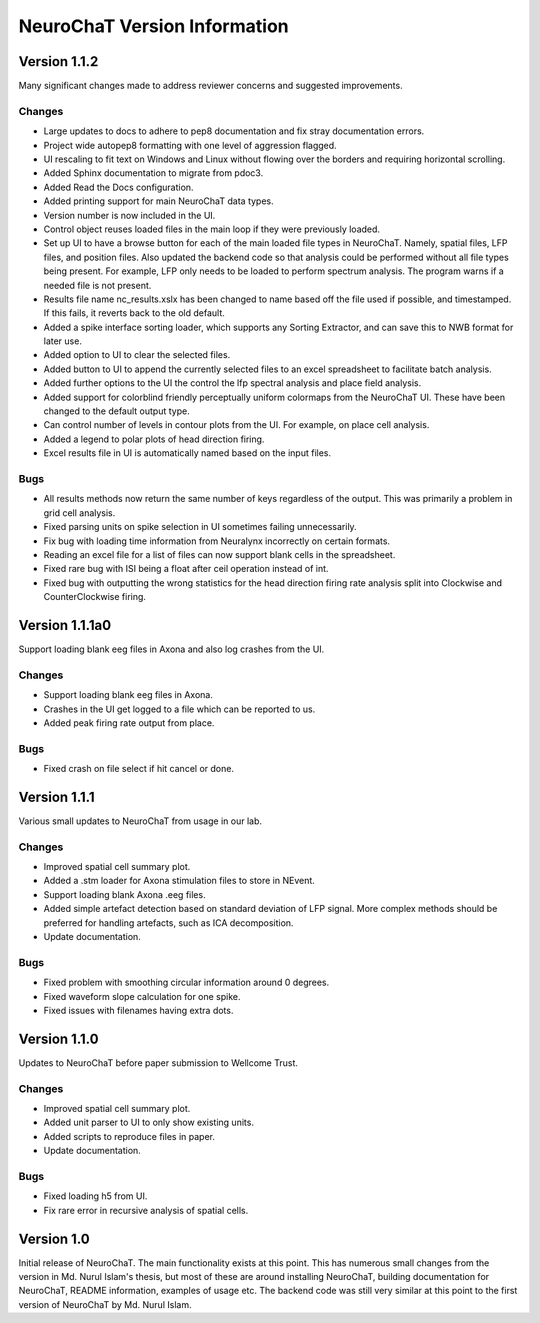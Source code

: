 =============================
NeuroChaT Version Information
=============================

Version 1.1.2
=============
Many significant changes made to address reviewer concerns and suggested improvements.

Changes
-------
- Large updates to docs to adhere to pep8 documentation and fix stray documentation errors.
- Project wide autopep8 formatting with one level of aggression flagged.
- UI rescaling to fit text on Windows and Linux without flowing over the borders and requiring horizontal scrolling.
- Added Sphinx documentation to migrate from pdoc3.
- Added Read the Docs configuration.
- Added printing support for main NeuroChaT data types.
- Version number is now included in the UI.
- Control object reuses loaded files in the main loop if they were previously loaded.
- Set up UI to have a browse button for each of the main loaded file types in NeuroChaT. Namely, spatial files, LFP files, and position files. Also updated the backend code so that analysis could be performed without all file types being present. For example, LFP only needs to be loaded to perform spectrum analysis. The program warns if a needed file is not present.
- Results file name nc_results.xslx has been changed to name based off the file used if possible, and timestamped. If this fails, it reverts back to the old default.
- Added a spike interface sorting loader, which supports any Sorting Extractor, and can save this to NWB format for later use.
- Added option to UI to clear the selected files.
- Added button to UI to append the currently selected files to an excel spreadsheet to facilitate batch analysis.
- Added further options to the UI the control the lfp spectral analysis and place field analysis.
- Added support for colorblind friendly perceptually uniform colormaps from the NeuroChaT UI. These have been changed to the default output type.
- Can control number of levels in contour plots from the UI. For example, on place cell analysis.
- Added a legend to polar plots of head direction firing.
- Excel results file in UI is automatically named based on the input files.

Bugs
----
- All results methods now return the same number of keys regardless of the output. This was primarily a problem in grid cell analysis.
- Fixed parsing units on spike selection in UI sometimes failing unnecessarily.
- Fix bug with loading time information from Neuralynx incorrectly on certain formats.
- Reading an excel file for a list of files can now support blank cells in the spreadsheet.
- Fixed rare bug with ISI being a float after ceil operation instead of int.
- Fixed bug with outputting the wrong statistics for the head direction firing rate analysis split into Clockwise and CounterClockwise firing.

Version 1.1.1a0
===============
Support loading blank eeg files in Axona and also log crashes from the UI.

Changes
-------
- Support loading blank eeg files in Axona.
- Crashes in the UI get logged to a file which can be reported to us.
- Added peak firing rate output from place.

Bugs
----
- Fixed crash on file select if hit cancel or done.

Version 1.1.1
=============
Various small updates to NeuroChaT from usage in our lab.

Changes
-------
- Improved spatial cell summary plot. 
- Added a .stm loader for Axona stimulation files to store in NEvent.
- Support loading blank Axona .eeg files.
- Added simple artefact detection based on standard deviation of LFP signal. More complex methods should be preferred for handling artefacts, such as ICA decomposition.
- Update documentation.

Bugs
----
- Fixed problem with smoothing circular information around 0 degrees.
- Fixed waveform slope calculation for one spike.
- Fixed issues with filenames having extra dots.

Version 1.1.0
=============
Updates to NeuroChaT before paper submission to Wellcome Trust.

Changes
-------
- Improved spatial cell summary plot. 
- Added unit parser to UI to only show existing units.
- Added scripts to reproduce files in paper.
- Update documentation.

Bugs
----
- Fixed loading h5 from UI.
- Fix rare error in recursive analysis of spatial cells.

Version 1.0
===========
Initial release of NeuroChaT.
The main functionality exists at this point.
This has numerous small changes from the version in Md. Nurul Islam's thesis, but most of these are around installing NeuroChaT, building documentation for NeuroChaT, README information, examples of usage etc.
The backend code was still very similar at this point to the first version of NeuroChaT by Md. Nurul Islam.